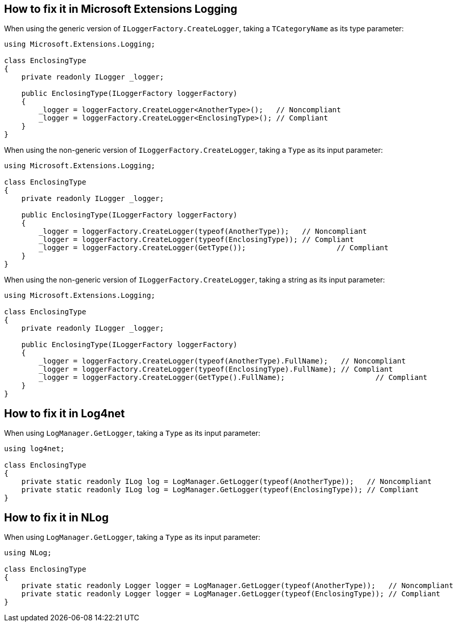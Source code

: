 == How to fix it in Microsoft Extensions Logging

When using the generic version of `ILoggerFactory.CreateLogger`, taking a `TCategoryName` as its type parameter:

[source,csharp]
----
using Microsoft.Extensions.Logging;

class EnclosingType
{
    private readonly ILogger _logger;

    public EnclosingType(ILoggerFactory loggerFactory)
    {
        _logger = loggerFactory.CreateLogger<AnotherType>();   // Noncompliant
        _logger = loggerFactory.CreateLogger<EnclosingType>(); // Compliant
    }
}
----

When using the non-generic version of `ILoggerFactory.CreateLogger`, taking a `Type` as its input parameter:

[source,csharp]
----
using Microsoft.Extensions.Logging;

class EnclosingType
{
    private readonly ILogger _logger;

    public EnclosingType(ILoggerFactory loggerFactory)
    {
        _logger = loggerFactory.CreateLogger(typeof(AnotherType));   // Noncompliant
        _logger = loggerFactory.CreateLogger(typeof(EnclosingType)); // Compliant
        _logger = loggerFactory.CreateLogger(GetType());		     // Compliant
    }
}
----

When using the non-generic version of `ILoggerFactory.CreateLogger`, taking a string as its input parameter:

[source,csharp]
----
using Microsoft.Extensions.Logging;

class EnclosingType
{
    private readonly ILogger _logger;

    public EnclosingType(ILoggerFactory loggerFactory)
    {
        _logger = loggerFactory.CreateLogger(typeof(AnotherType).FullName);   // Noncompliant
        _logger = loggerFactory.CreateLogger(typeof(EnclosingType).FullName); // Compliant
        _logger = loggerFactory.CreateLogger(GetType().FullName); 		      // Compliant			
    }
}
----

== How to fix it in Log4net

When using `LogManager.GetLogger`, taking a `Type` as its input parameter:

[source,csharp]
----
using log4net;

class EnclosingType
{
    private static readonly ILog log = LogManager.GetLogger(typeof(AnotherType));   // Noncompliant
    private static readonly ILog log = LogManager.GetLogger(typeof(EnclosingType)); // Compliant
}
----

== How to fix it in NLog

When using `LogManager.GetLogger`, taking a `Type` as its input parameter:

[source,csharp]
----
using NLog;

class EnclosingType
{
    private static readonly Logger logger = LogManager.GetLogger(typeof(AnotherType));   // Noncompliant
    private static readonly Logger logger = LogManager.GetLogger(typeof(EnclosingType)); // Compliant
}
----
